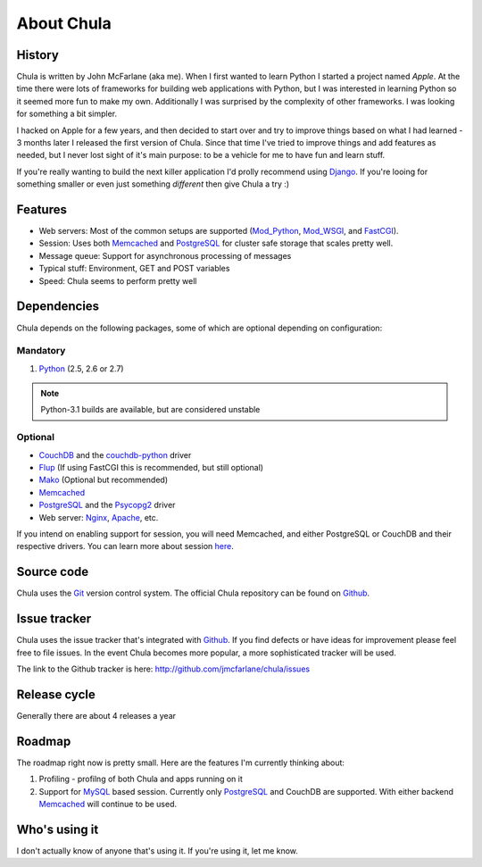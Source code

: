 ===========
About Chula
===========

History
+++++++

Chula is written by John McFarlane (aka me).  When I first wanted to learn
Python I started a project named *Apple*.  At the time there were lots
of frameworks for building web applications with Python, but I was
interested in learning Python so it seemed more fun to make my own.
Additionally I was surprised by the complexity of other frameworks.  I
was looking for something a bit simpler.

I hacked on Apple for a few years, and then decided to start over and
try to improve things based on what I had learned - 3 months later I
released the first version of Chula.  Since that time I've tried to
improve things and add features as needed, but I never lost sight of
it's main purpose: to be a vehicle for me to have fun and learn stuff.

If you're really wanting to build the next killer application I'd
prolly recommend using `Django <http://djangoproject.org>`__.  If
you're looing for something smaller or even just something *different*
then give Chula a try :)

Features
++++++++

* Web servers: Most of the common setups are supported (Mod_Python_,
  Mod_WSGI_, and FastCGI_).
* Session: Uses both Memcached_ and PostgreSQL_ for cluster safe
  storage that scales pretty well.
* Message queue: Support for asynchronous processing of messages
* Typical stuff: Environment, GET and POST variables
* Speed: Chula seems to perform pretty well

Dependencies
++++++++++++

Chula depends on the following packages, some of which are optional
depending on configuration:

Mandatory
~~~~~~~~~

#. Python_ (2.5, 2.6 or 2.7)

.. NOTE:: Python-3.1 builds are available, but are considered unstable

Optional
~~~~~~~~

* CouchDB_ and the couchdb-python_ driver
* Flup_ (If using FastCGI this is recommended, but still optional)
* Mako_ (Optional but recommended)
* Memcached_
* PostgreSQL_ and the Psycopg2_ driver
* Web server: Nginx_, Apache_, etc.

If you intend on enabling support for session, you will need
Memcached, and either PostgreSQL or CouchDB and their respective
drivers.  You can learn more about session `here <session.html>`_.

Source code
+++++++++++

Chula uses the Git_ version control system.  The official Chula repository
can be found on Github_.

Issue tracker
+++++++++++++

Chula uses the issue tracker that's integrated with Github_.  If you
find defects or have ideas for improvement please feel free to file
issues.  In the event Chula becomes more popular, a more sophisticated
tracker will be used.

The link to the Github tracker is here:
http://github.com/jmcfarlane/chula/issues

Release cycle
+++++++++++++

Generally there are about 4 releases a year

Roadmap
+++++++

The roadmap right now is pretty small.  Here are the features I'm
currently thinking about:

1. Profiling - profilng of both Chula and apps running on it
#. Support for MySQL_ based session.  Currently only PostgreSQL_ and
   CouchDB are supported.  With either backend Memcached_ will continue to be
   used.

Who's using it
++++++++++++++

I don't actually know of anyone that's using it.  If you're using it,
let me know.

.. Internal hyperlinks
.. _About: about.html
.. _`Getting Started`: getting_started.html

.. External hyperlinks
.. _Apache: http://www.apache.org
.. _Cheetah: http://www.cheetahtemplate.org
.. _CouchDB: http://couchdb.apache.org
.. _couchdb-python: http://code.google.com/p/couchdb-python/
.. _FastCGI: http://en.wikipedia.org/wiki/FastCGI
.. _Flup: http://trac.saddi.com/flup
.. _Git: http://www.git.cz
.. _Github: http://www.github.com/jmcfarlane/chula
.. _Mako: http://www.makotemplates.org
.. _Memcached: http://www.memcached.org
.. _Mod_python: http://www.modpython.org
.. _Mod_WSGI: http://code.google.com/p/modwsgi/
.. _MVC: http://en.wikipedia.org/wiki/Model%E2%80%93view%E2%80%93controller
.. _MySQL: http://www.mysql.org
.. _Nginx: http://nginx.org
.. _package: http://docs.python.org/tutorial/modules.html#packages
.. _PostgreSQL: http://www.postgresql.org
.. _Psycopg2: https://dndg.it/cgi-bin/gitweb.cgi?p=public/psycopg2.git
.. _Python: http://www.python.org
.. _reST: http://www.restructuredtext.org
